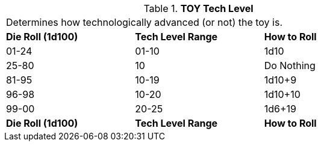 // Table 49.2 TOY Tech Level
.*TOY Tech Level*
[width="75%",cols="3*^",frame="all", stripes="even"]
|===
3+<|Determines how technologically advanced (or not) the toy is. 
s|Die Roll (1d100)
s|Tech Level Range
s|How to Roll

|01-24
|01-10
|1d10

|25-80
|10
|Do Nothing

|81-95
|10-19
|1d10+9

|96-98
|10-20
|1d10+10

|99-00
|20-25
|1d6+19

s|Die Roll (1d100)
s|Tech Level Range
s|How to Roll
|===
